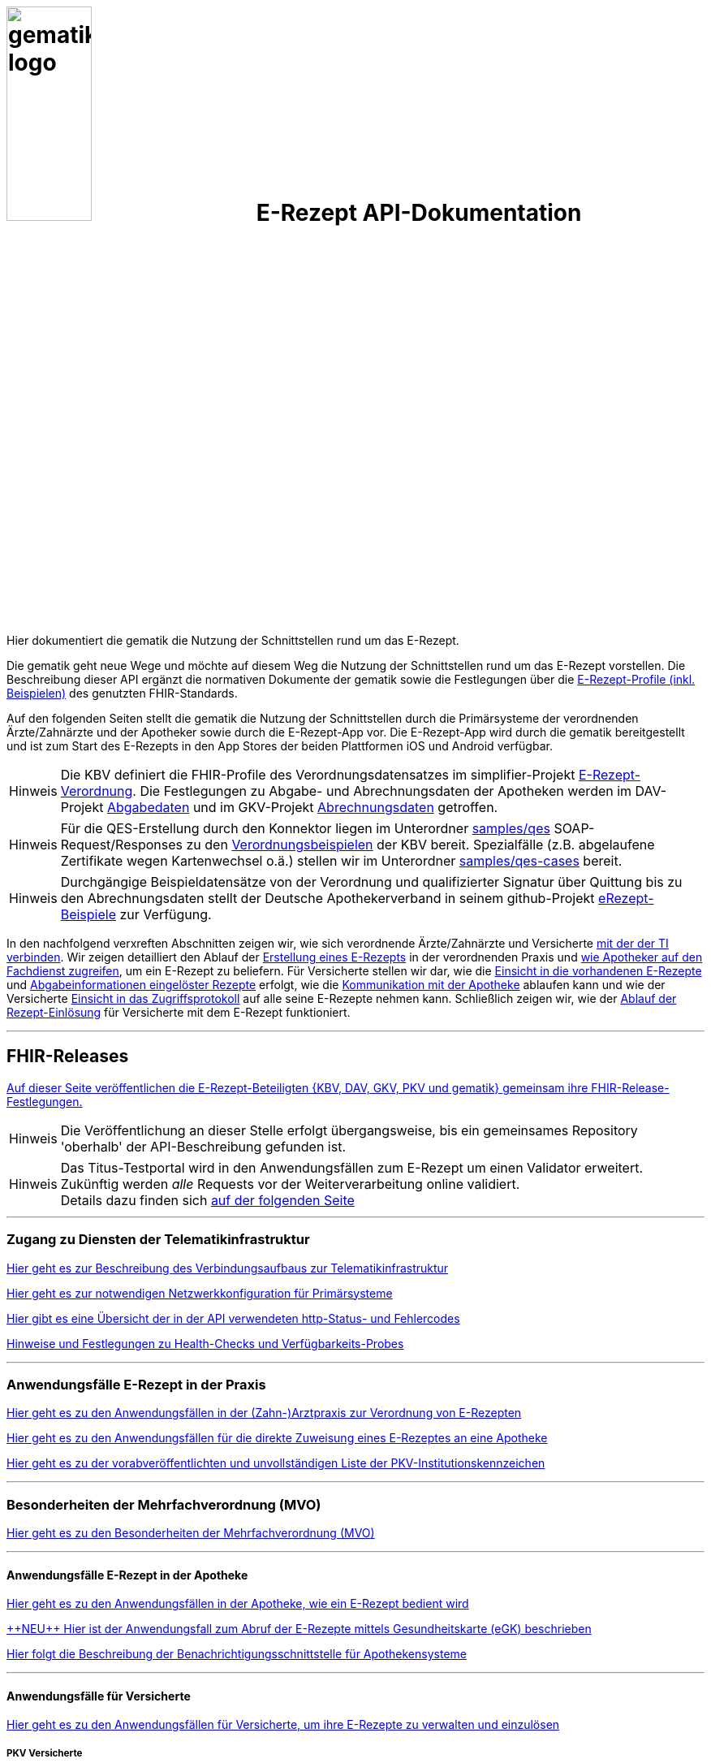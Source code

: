 :caution-caption: Achtung
:important-caption: Wichtig
:note-caption: Hinweis
:tip-caption: Tip
:warning-caption: Warnung
:toc: macro
:toclevels: 3
:toc-title: Inhaltsverzeichnis

= image:images/gematik_logo.png[width=35%] E-Rezept API-Dokumentation
Hier dokumentiert die gematik die Nutzung der Schnittstellen rund um das E-Rezept.

// configure DE settings for asciidoc
//include::config.adoc[]

Die gematik geht neue Wege und möchte auf diesem Weg die Nutzung der Schnittstellen rund um das E-Rezept vorstellen. Die Beschreibung dieser API ergänzt die normativen Dokumente der gematik sowie die Festlegungen über die link:https://simplifier.net/erezept-workflow[E-Rezept-Profile (inkl. Beispielen)^] des genutzten FHIR-Standards.


Auf den folgenden Seiten stellt die gematik die Nutzung der Schnittstellen durch die Primärsysteme der verordnenden Ärzte/Zahnärzte und der Apotheker sowie durch die E-Rezept-App vor.
Die E-Rezept-App wird durch die gematik bereitgestellt und ist zum Start des E-Rezepts in den App Stores der beiden Plattformen iOS und Android verfügbar.

NOTE: Die KBV definiert die FHIR-Profile des Verordnungsdatensatzes im simplifier-Projekt link:https://simplifier.net/erezept[E-Rezept-Verordnung^]. Die Festlegungen zu Abgabe- und Abrechnungsdaten der Apotheken werden im DAV-Projekt link:https://simplifier.net/erezeptabgabedaten[Abgabedaten^] und im GKV-Projekt link:https://simplifier.net/eRezeptAbrechnungsdaten[Abrechnungsdaten^] getroffen.

NOTE: Für die QES-Erstellung durch den Konnektor liegen im Unterordner xref:samples/qes[samples/qes] SOAP-Request/Responses zu den link:https://simplifier.net/erezept/~resources?category=Example&exampletype=Bundle[Verordnungsbeispielen^] der KBV bereit. Spezialfälle (z.B. abgelaufene Zertifikate wegen Kartenwechsel o.ä.) stellen wir im Unterordner xref:samples/qes-cases[samples/qes-cases] bereit.

NOTE: Durchgängige Beispieldatensätze von der Verordnung und qualifizierter Signatur über Quittung bis zu den Abrechnungsdaten stellt der Deutsche Apothekerverband in seinem github-Projekt link:https://github.com/DAV-ABDA/eRezept-Beispiele/tree/v1.0.0[
eRezept-Beispiele^] zur Verfügung.

In den nachfolgend verxreften Abschnitten zeigen wir, wie sich verordnende Ärzte/Zahnärzte und Versicherte xref:authentisieren.adoc[mit der der TI verbinden]. Wir zeigen detailliert den Ablauf der xref:erp_bereitstellen.adoc[Erstellung eines E-Rezepts] in der verordnenden Praxis und xref:erp_abrufen.adoc[wie Apotheker auf den Fachdienst zugreifen], um ein E-Rezept zu beliefern. Für Versicherte stellen wir dar, wie die xref:erp_versicherte.adoc[Einsicht in die vorhandenen E-Rezepte] und xref:erp_versicherte.adoc[Abgabeinformationen eingelöster Rezepte] erfolgt, wie die xref:erp_communication.adoc[Kommunikation mit der Apotheke] ablaufen kann und wie der Versicherte xref:erp_versicherte.adoc[Einsicht in das Zugriffsprotokoll] auf alle seine E-Rezepte nehmen kann. Schließlich zeigen wir, wie der xref:erp_versicherte.adoc[Ablauf der Rezept-Einlösung] für Versicherte mit dem E-Rezept funktioniert.

// horizontal line
***
== FHIR-Releases
xref:erp_fhirversion.adoc[Auf dieser Seite veröffentlichen die E-Rezept-Beteiligten {KBV, DAV, GKV, PKV und gematik} gemeinsam ihre FHIR-Release-Festlegungen.]

NOTE: Die Veröffentlichung an dieser Stelle erfolgt übergangsweise, bis ein gemeinsames Repository 'oberhalb' der API-Beschreibung gefunden ist.

NOTE: Das Titus-Testportal wird in den Anwendungsfällen zum E-Rezept um einen Validator erweitert. Zukünftig werden _alle_ Requests vor der Weiterverarbeitung online validiert. +
Details dazu finden sich xref:erp_validation.adoc[auf der folgenden Seite]

// horizontal line
***

=== Zugang zu Diensten der Telematikinfrastruktur
xref:authentisieren.adoc[Hier geht es zur Beschreibung des Verbindungsaufbaus zur Telematikinfrastruktur]

xref:ti_configuration.adoc[Hier geht es zur notwendigen Netzwerkkonfiguration für Primärsysteme]

xref:erp_statuscodes.adoc[Hier gibt es eine Übersicht der in der API verwendeten http-Status- und Fehlercodes]

xref:erp_ps_probing.adoc[Hinweise und Festlegungen zu Health-Checks und Verfügbarkeits-Probes]

// horizontal line
***

=== Anwendungsfälle E-Rezept in der Praxis
xref:erp_bereitstellen.adoc[Hier geht es zu den Anwendungsfällen in der (Zahn-)Arztpraxis zur Verordnung von E-Rezepten]

xref:erp_steuerung_durch_le.adoc[Hier geht es zu den Anwendungsfällen für die direkte Zuweisung eines E-Rezeptes an eine Apotheke]

xref:pkv_ik_numbers.adoc[Hier geht es zu der vorabveröffentlichten und unvollständigen Liste der PKV-Institutionskennzeichen]

// horizontal line
***
=== Besonderheiten der Mehrfachverordnung (MVO)
xref:erp_versicherte_mvo.adoc[Hier geht es zu den Besonderheiten der Mehrfachverordnung (MVO)]

// horizontal line
***

==== Anwendungsfälle E-Rezept in der Apotheke
xref:erp_abrufen.adoc[Hier geht es zu den Anwendungsfällen in der Apotheke, wie ein E-Rezept bedient wird]

xref:erp_abrufen_egk.adoc[\+++NEU+++ Hier ist der Anwendungsfall zum Abruf der E-Rezepte mittels Gesundheitskarte (eGK) beschrieben]

xref:erp_notification_avs.adoc[Hier folgt die Beschreibung der Benachrichtigungsschnittstelle für Apothekensysteme]

// horizontal line
***

==== Anwendungsfälle für Versicherte

xref:erp_versicherte.adoc[Hier geht es zu den Anwendungsfällen für Versicherte, um ihre E-Rezepte zu verwalten und einzulösen]

===== PKV Versicherte
xref:erp_chargeItem.adoc[Hier geht es zu den Anwendungsfällen für die elektronische Verwaltung der Abrechnungsinformationen]

xref:erp_consent.adoc[Hier geht es zu den Anwendungsfällen für das Verwalten der Einwilligung]



// horizontal line
***

==== Anwendungsfälle für den Nachrichtenaustausch zwischen Versicherten und Apotheken
xref:erp_communication.adoc[Hier geht es zu den Anwendungsfällen für den Nachrichtenaustausch zwischen Versicherten und Apotheken]

// horizontal line
***

//==== Anwendungsfälle für den Benachrichtigungsdienst
//xref:erp_notification.adoc[Hier geht es zu den Anwendungsfällen des Benachrichtigungsdienstes]
//
// horizontal line
//***

==== Lizenzbedingungen
Copyright (c) 2022 gematik GmbH

Licensed under the Apache License, Version 2.0 (the "License");
you may not use this file except in compliance with the License.
You may obtain a copy of the License at

http://www.apache.org/licenses/LICENSE-2.0

Unless required by applicable law or agreed to in writing, software
distributed under the License is distributed on an "AS IS" BASIS,
WITHOUT WARRANTIES OR CONDITIONS OF ANY KIND, either express or implied.
See the License for the specific language governing permissions and
limitations under the License.
